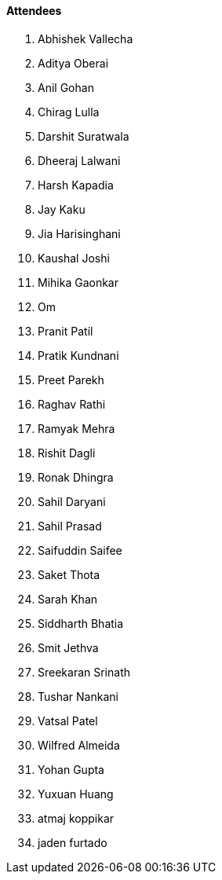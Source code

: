 ==== Attendees

. Abhishek Vallecha
. Aditya Oberai
. Anil Gohan
. Chirag Lulla
. Darshit Suratwala
. Dheeraj Lalwani
. Harsh Kapadia
. Jay Kaku
. Jia Harisinghani
. Kaushal Joshi
. Mihika Gaonkar
. Om
. Pranit Patil
. Pratik Kundnani
. Preet Parekh
. Raghav Rathi
. Ramyak Mehra
. Rishit Dagli
. Ronak Dhingra
. Sahil Daryani
. Sahil Prasad
. Saifuddin Saifee
. Saket Thota
. Sarah Khan
. Siddharth Bhatia
. Smit Jethva
. Sreekaran Srinath
. Tushar Nankani
. Vatsal Patel
. Wilfred Almeida
. Yohan Gupta
. Yuxuan Huang
. atmaj koppikar
. jaden furtado